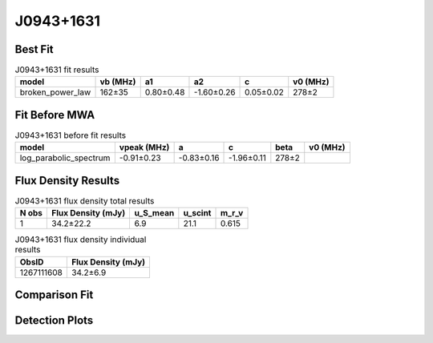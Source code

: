 .. _J0943+1631:
J0943+1631
==========

Best Fit
--------
.. image:: best_fits/J0943+1631_fit.png
  :width: 800

.. csv-table:: J0943+1631 fit results
   :header: "model","vb (MHz)","a1","a2","c","v0 (MHz)"

   "broken_power_law","162±35","0.80±0.48","-1.60±0.26","0.05±0.02","278±2"

Fit Before MWA
--------------

.. csv-table:: J0943+1631 before fit results
   :header: "model","vpeak (MHz)","a","c","beta","v0 (MHz)"

   "log_parabolic_spectrum","-0.91±0.23","-0.83±0.16","-1.96±0.11","278±2"


Flux Density Results
--------------------
.. csv-table:: J0943+1631 flux density total results
   :header: "N obs", "Flux Density (mJy)", "u_S_mean", "u_scint", "m_r_v"

   "1",  "34.2±22.2", "6.9", "21.1", "0.615"

.. csv-table:: J0943+1631 flux density individual results
   :header: "ObsID", "Flux Density (mJy)"

    "1267111608", "34.2±6.9"

Comparison Fit
--------------
.. image:: comparison_fits/J0943+1631_comparison_fit.png
  :width: 800

Detection Plots
---------------

.. image:: detection_plots/1267111608_J0943+1631.prepfold.png
  :width: 800

.. image:: on_pulse_plots/1267111608_J0943+1631_128_bins_gaussian_components.png
  :width: 800